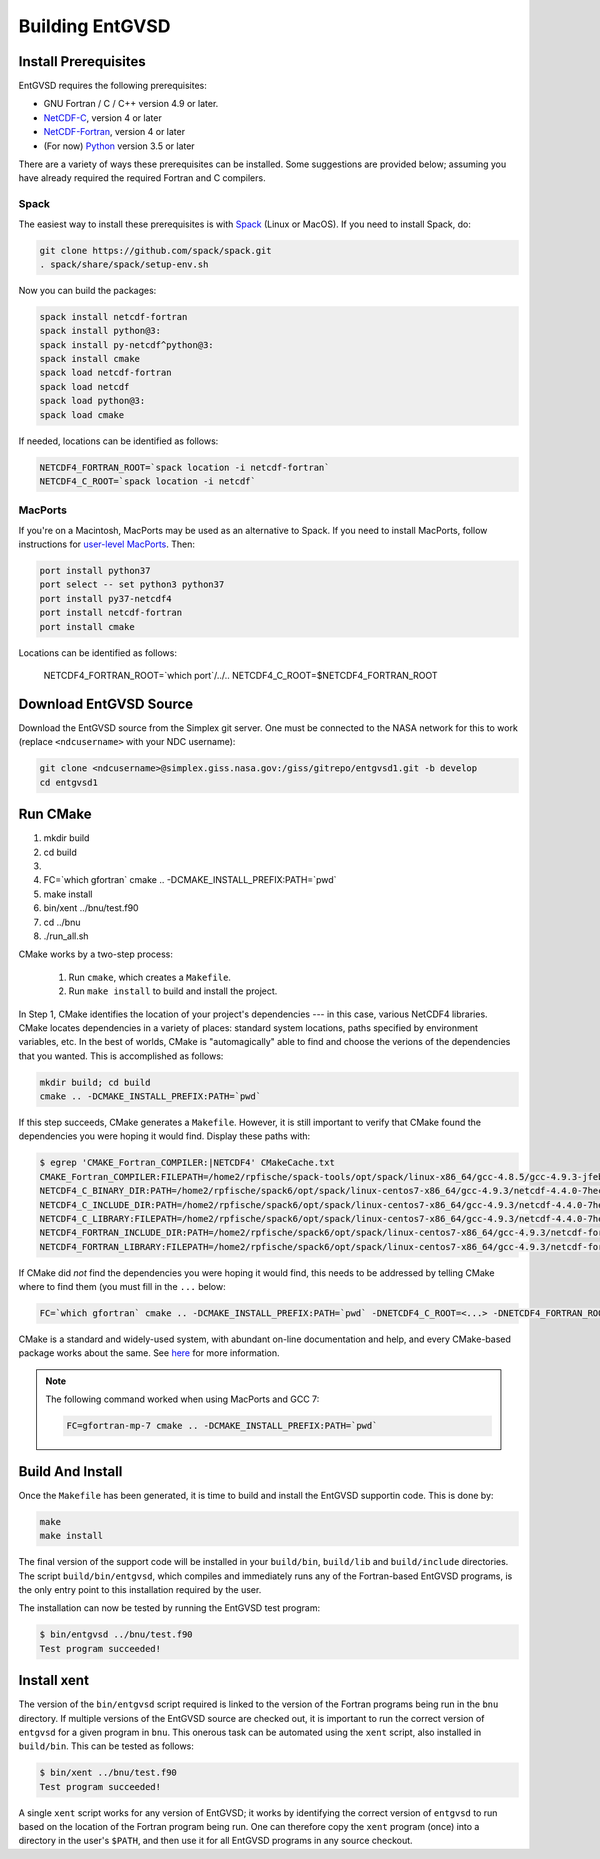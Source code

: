 .. _building

Building EntGVSD
================

Install Prerequisites
---------------------

EntGVSD requires the following prerequisites:

* GNU Fortran / C / C++ version 4.9 or later.

* `NetCDF-C <https://www.unidata.ucar.edu/software/netcdf/docs/getting_and_building_netcdf.html>`_, version 4 or later

* `NetCDF-Fortran <https://www.unidata.ucar.edu/software/netcdf/docs/building_netcdf_fortran.html>`_, version 4 or later

* (For now) `Python <https://www.python.org>`_ version 3.5 or later

There are a variety of ways these prerequisites can be installed.
Some suggestions are provided below; assuming you have already
required the required Fortran and C compilers.

Spack
`````

The easiest way to install these prerequisites is with `Spack
<https://spack.io>`_ (Linux or MacOS).  If you need to install Spack,
do:

.. code-block:: bash

   git clone https://github.com/spack/spack.git
   . spack/share/spack/setup-env.sh

Now you can build the packages:

.. code-block:: bash

   spack install netcdf-fortran
   spack install python@3:
   spack install py-netcdf^python@3:
   spack install cmake
   spack load netcdf-fortran
   spack load netcdf
   spack load python@3:
   spack load cmake

If needed, locations can be identified as follows:

.. code-block:: bash

   NETCDF4_FORTRAN_ROOT=`spack location -i netcdf-fortran`
   NETCDF4_C_ROOT=`spack location -i netcdf`

MacPorts
````````

If you're on a Macintosh, MacPorts may be used as an alternative to
Spack.  If you need to install MacPorts, follow instructions for
`user-level MacPorts <https://github.com/citibeth/usermacports>`_.
Then:

.. code-block:: bash

   port install python37
   port select -- set python3 python37
   port install py37-netcdf4
   port install netcdf-fortran
   port install cmake

Locations can be identified as follows:

   NETCDF4_FORTRAN_ROOT=`which port`/../..
   NETCDF4_C_ROOT=$NETCDF4_FORTRAN_ROOT


Download EntGVSD Source
-----------------------

Download the EntGVSD source from the Simplex git server.  One must be
connected to the NASA network for this to work (replace
``<ndcusername>`` with your NDC username):

.. code-block:: bash

   git clone <ndcusername>@simplex.giss.nasa.gov:/giss/gitrepo/entgvsd1.git -b develop
   cd entgvsd1

Run CMake
---------
1. mkdir build
2. cd build
3. .. -DCMAKE_INSTALL_PREFIX:PATH=`pwd`
4. FC=`which gfortran` cmake .. -DCMAKE_INSTALL_PREFIX:PATH=`pwd`
5. make install
6. bin/xent ../bnu/test.f90
7. cd ../bnu
8. ./run_all.sh


CMake works by a two-step process:

 1. Run ``cmake``, which creates a ``Makefile``.

 2. Run ``make install`` to build and install the project.

In Step 1, CMake identifies the location of your project's
dependencies --- in this case, various NetCDF4 libraries.  CMake
locates dependencies in a variety of places: standard system
locations, paths specified by environment variables, etc.  In the best
of worlds, CMake is "automagically" able to find and choose the
verions of the dependencies that you wanted.  This is accomplished as
follows:

.. code-block:: bash

   mkdir build; cd build
   cmake .. -DCMAKE_INSTALL_PREFIX:PATH=`pwd`

If this step succeeds, CMake generates a ``Makefile``.  However, it is
still important to verify that CMake found the dependencies you were
hoping it would find.  Display these paths with:

.. code-block:: bash

   $ egrep 'CMAKE_Fortran_COMPILER:|NETCDF4' CMakeCache.txt 
   CMAKE_Fortran_COMPILER:FILEPATH=/home2/rpfische/spack-tools/opt/spack/linux-x86_64/gcc-4.8.5/gcc-4.9.3-jfebnuuusdch34j7pvdnvlxffe2rmoe4/bin/gfortran
   NETCDF4_C_BINARY_DIR:PATH=/home2/rpfische/spack6/opt/spack/linux-centos7-x86_64/gcc-4.9.3/netcdf-4.4.0-7hecfhzw4sj7wj2h5ioxmiv7dxvpcjeh/bin
   NETCDF4_C_INCLUDE_DIR:PATH=/home2/rpfische/spack6/opt/spack/linux-centos7-x86_64/gcc-4.9.3/netcdf-4.4.0-7hecfhzw4sj7wj2h5ioxmiv7dxvpcjeh/include
   NETCDF4_C_LIBRARY:FILEPATH=/home2/rpfische/spack6/opt/spack/linux-centos7-x86_64/gcc-4.9.3/netcdf-4.4.0-7hecfhzw4sj7wj2h5ioxmiv7dxvpcjeh/lib/libnetcdf.so
   NETCDF4_FORTRAN_INCLUDE_DIR:PATH=/home2/rpfische/spack6/opt/spack/linux-centos7-x86_64/gcc-4.9.3/netcdf-fortran-4.4.4-p2cmykx3iwkc2tqa6reuih75t4iysbuc/include
   NETCDF4_FORTRAN_LIBRARY:FILEPATH=/home2/rpfische/spack6/opt/spack/linux-centos7-x86_64/gcc-4.9.3/netcdf-fortran-4.4.4-p2cmykx3iwkc2tqa6reuih75t4iysbuc/lib/libnetcdff.so

If CMake did *not* find the dependencies you were hoping it would
find, this needs to be addressed by telling CMake where to find them
(you must fill in the ``...`` below:

.. code-block:: bash

   FC=`which gfortran` cmake .. -DCMAKE_INSTALL_PREFIX:PATH=`pwd` -DNETCDF4_C_ROOT=<...> -DNETCDF4_FORTRAN_ROOT=<...>

CMake is a standard and widely-used system, with abundant on-line
documentation and help, and every CMake-based package works about the
same.  See `here <https://cmake.org>`_ for more information.

.. note::

   The following command worked when using MacPorts and GCC 7:

   .. code-block:: bash

      FC=gfortran-mp-7 cmake .. -DCMAKE_INSTALL_PREFIX:PATH=`pwd`


Build And Install
-----------------

Once the ``Makefile`` has been generated, it is time to build and
install the EntGVSD supportin code.  This is done by:

.. code-block:: bash

   make
   make install

The final version of the support code will be installed in your
``build/bin``, ``build/lib`` and ``build/include`` directories.  The
script ``build/bin/entgvsd``, which compiles and immediately runs any
of the Fortran-based EntGVSD programs, is the only entry point to this
installation required by the user.

The installation can now be tested by running the EntGVSD test program:

.. code-block:: bash

   $ bin/entgvsd ../bnu/test.f90
   Test program succeeded!


Install xent
------------

The version of the ``bin/entgvsd`` script required is linked to the
version of the Fortran programs being run in the ``bnu`` directory.
If multiple versions of the EntGVSD source are checked out, it is
important to run the correct version of ``entgvsd`` for a given
program in ``bnu``.  This onerous task can be automated using the
``xent`` script, also installed in ``build/bin``.  This can be tested
as follows:

.. code-block:: bash

   $ bin/xent ../bnu/test.f90
   Test program succeeded!

A single ``xent`` script works for any version of EntGVSD; it works by
identifying the correct version of ``entgvsd`` to run based on the
location of the Fortran program being run.  One can therefore copy the
``xent`` program (once) into a directory in the user's ``$PATH``, and
then use it for all EntGVSD programs in any source checkout.
